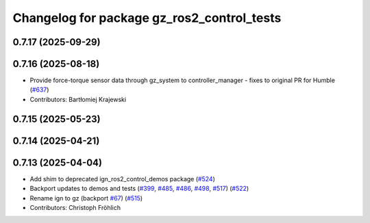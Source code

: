 ^^^^^^^^^^^^^^^^^^^^^^^^^^^^^^^^^^^^^^^^^^^
Changelog for package gz_ros2_control_tests
^^^^^^^^^^^^^^^^^^^^^^^^^^^^^^^^^^^^^^^^^^^

0.7.17 (2025-09-29)
-------------------

0.7.16 (2025-08-18)
-------------------
* Provide force-torque sensor data through gz_system to controller_manager - fixes to original PR for Humble (`#637 <https://github.com/ros-controls/gz_ros2_control/issues/637>`_)
* Contributors: Bartłomiej Krajewski

0.7.15 (2025-05-23)
-------------------

0.7.14 (2025-04-21)
-------------------

0.7.13 (2025-04-04)
-------------------
* Add shim to deprecated ign_ros2_control_demos package (`#524 <https://github.com/ros-controls/gz_ros2_control/issues/524>`_)
* Backport updates to demos and tests (`#399 <https://github.com/ros-controls/gz_ros2_control/issues/399>`_, `#485 <https://github.com/ros-controls/gz_ros2_control/issues/485>`_, `#486 <https://github.com/ros-controls/gz_ros2_control/issues/486>`_, `#498 <https://github.com/ros-controls/gz_ros2_control/issues/498>`_, `#517 <https://github.com/ros-controls/gz_ros2_control/issues/517>`_) (`#522 <https://github.com/ros-controls/gz_ros2_control/issues/522>`_)
* Rename ign to gz (backport `#67 <https://github.com/ros-controls/gz_ros2_control/issues/67>`_) (`#515 <https://github.com/ros-controls/gz_ros2_control/issues/515>`_)
* Contributors: Christoph Fröhlich
